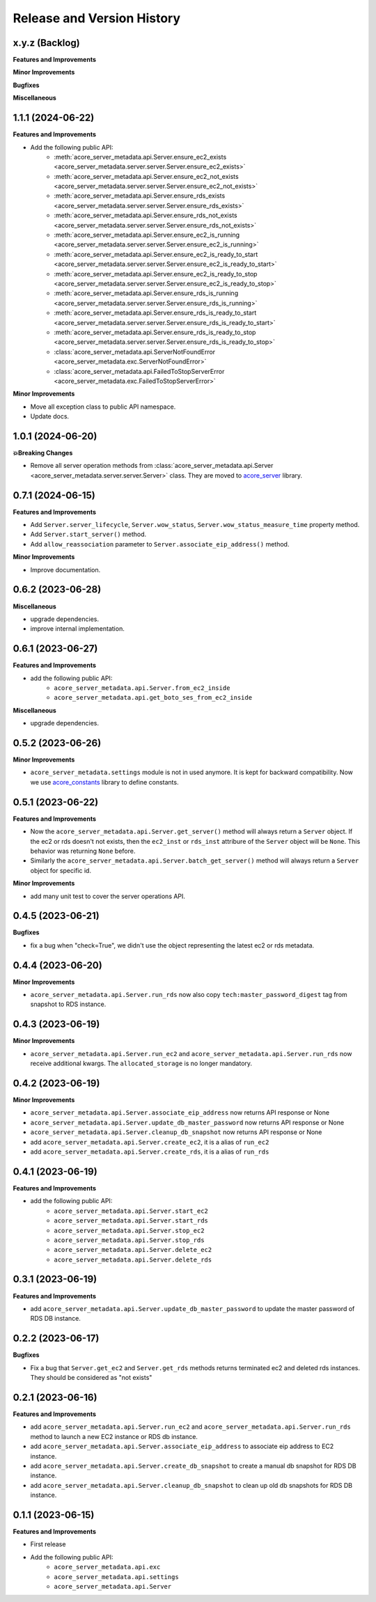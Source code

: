 .. _release_history:

Release and Version History
==============================================================================


x.y.z (Backlog)
~~~~~~~~~~~~~~~~~~~~~~~~~~~~~~~~~~~~~~~~~~~~~~~~~~~~~~~~~~~~~~~~~~~~~~~~~~~~~~
**Features and Improvements**

**Minor Improvements**

**Bugfixes**

**Miscellaneous**


1.1.1 (2024-06-22)
~~~~~~~~~~~~~~~~~~~~~~~~~~~~~~~~~~~~~~~~~~~~~~~~~~~~~~~~~~~~~~~~~~~~~~~~~~~~~~
**Features and Improvements**

- Add the following public API:
    - :meth:`acore_server_metadata.api.Server.ensure_ec2_exists <acore_server_metadata.server.server.Server.ensure_ec2_exists>`
    - :meth:`acore_server_metadata.api.Server.ensure_ec2_not_exists <acore_server_metadata.server.server.Server.ensure_ec2_not_exists>`
    - :meth:`acore_server_metadata.api.Server.ensure_rds_exists <acore_server_metadata.server.server.Server.ensure_rds_exists>`
    - :meth:`acore_server_metadata.api.Server.ensure_rds_not_exists <acore_server_metadata.server.server.Server.ensure_rds_not_exists>`
    - :meth:`acore_server_metadata.api.Server.ensure_ec2_is_running <acore_server_metadata.server.server.Server.ensure_ec2_is_running>`
    - :meth:`acore_server_metadata.api.Server.ensure_ec2_is_ready_to_start <acore_server_metadata.server.server.Server.ensure_ec2_is_ready_to_start>`
    - :meth:`acore_server_metadata.api.Server.ensure_ec2_is_ready_to_stop <acore_server_metadata.server.server.Server.ensure_ec2_is_ready_to_stop>`
    - :meth:`acore_server_metadata.api.Server.ensure_rds_is_running <acore_server_metadata.server.server.Server.ensure_rds_is_running>`
    - :meth:`acore_server_metadata.api.Server.ensure_rds_is_ready_to_start <acore_server_metadata.server.server.Server.ensure_rds_is_ready_to_start>`
    - :meth:`acore_server_metadata.api.Server.ensure_rds_is_ready_to_stop <acore_server_metadata.server.server.Server.ensure_rds_is_ready_to_stop>`
    - :class:`acore_server_metadata.api.ServerNotFoundError <acore_server_metadata.exc.ServerNotFoundError>`
    - :class:`acore_server_metadata.api.FailedToStopServerError <acore_server_metadata.exc.FailedToStopServerError>`

**Minor Improvements**

- Move all exception class to public API namespace.
- Update docs.


1.0.1 (2024-06-20)
~~~~~~~~~~~~~~~~~~~~~~~~~~~~~~~~~~~~~~~~~~~~~~~~~~~~~~~~~~~~~~~~~~~~~~~~~~~~~~
**💥Breaking Changes**

- Remove all server operation methods from :class:`acore_server_metadata.api.Server <acore_server_metadata.server.server.Server>` class. They are moved to `acore_server <https://github.com/MacHu-GWU/acore_server-project>`_ library.


0.7.1 (2024-06-15)
~~~~~~~~~~~~~~~~~~~~~~~~~~~~~~~~~~~~~~~~~~~~~~~~~~~~~~~~~~~~~~~~~~~~~~~~~~~~~~
**Features and Improvements**

- Add ``Server.server_lifecycle``, ``Server.wow_status``, ``Server.wow_status_measure_time`` property method.
- Add ``Server.start_server()`` method.
- Add ``allow_reassociation`` parameter to ``Server.associate_eip_address()`` method.

**Minor Improvements**

- Improve documentation.


0.6.2 (2023-06-28)
~~~~~~~~~~~~~~~~~~~~~~~~~~~~~~~~~~~~~~~~~~~~~~~~~~~~~~~~~~~~~~~~~~~~~~~~~~~~~~
**Miscellaneous**

- upgrade dependencies.
- improve internal implementation.


0.6.1 (2023-06-27)
~~~~~~~~~~~~~~~~~~~~~~~~~~~~~~~~~~~~~~~~~~~~~~~~~~~~~~~~~~~~~~~~~~~~~~~~~~~~~~
**Features and Improvements**

- add the following public API:
    - ``acore_server_metadata.api.Server.from_ec2_inside``
    - ``acore_server_metadata.api.get_boto_ses_from_ec2_inside``

**Miscellaneous**

- upgrade dependencies.


0.5.2 (2023-06-26)
~~~~~~~~~~~~~~~~~~~~~~~~~~~~~~~~~~~~~~~~~~~~~~~~~~~~~~~~~~~~~~~~~~~~~~~~~~~~~~
**Minor Improvements**

- ``acore_server_metadata.settings`` module is not in used anymore. It is kept for backward compatibility. Now we use `acore_constants <https://github.com/MacHu-GWU/acore_constants-project>`_ library to define constants.


0.5.1 (2023-06-22)
~~~~~~~~~~~~~~~~~~~~~~~~~~~~~~~~~~~~~~~~~~~~~~~~~~~~~~~~~~~~~~~~~~~~~~~~~~~~~~
**Features and Improvements**

- Now the ``acore_server_metadata.api.Server.get_server()`` method will always return a ``Server`` object. If the ec2 or rds doesn't not exists, then the ``ec2_inst`` or ``rds_inst`` attribure of the ``Server`` object will be ``None``. This behavior was returning ``None`` before.
- Similarly the ``acore_server_metadata.api.Server.batch_get_server()`` method will always return a ``Server`` object for specific id.

**Minor Improvements**

- add many unit test to cover the server operations API.


0.4.5 (2023-06-21)
~~~~~~~~~~~~~~~~~~~~~~~~~~~~~~~~~~~~~~~~~~~~~~~~~~~~~~~~~~~~~~~~~~~~~~~~~~~~~~
**Bugfixes**

- fix a bug when "check=True", we didn't use the object representing the latest ec2 or rds metadata.


0.4.4 (2023-06-20)
~~~~~~~~~~~~~~~~~~~~~~~~~~~~~~~~~~~~~~~~~~~~~~~~~~~~~~~~~~~~~~~~~~~~~~~~~~~~~~
**Minor Improvements**

- ``acore_server_metadata.api.Server.run_rds`` now also copy ``tech:master_password_digest`` tag from snapshot to RDS instance.


0.4.3 (2023-06-19)
~~~~~~~~~~~~~~~~~~~~~~~~~~~~~~~~~~~~~~~~~~~~~~~~~~~~~~~~~~~~~~~~~~~~~~~~~~~~~~
**Minor Improvements**

- ``acore_server_metadata.api.Server.run_ec2`` and ``acore_server_metadata.api.Server.run_rds`` now receive additional kwargs. The ``allocated_storage`` is no longer mandatory.


0.4.2 (2023-06-19)
~~~~~~~~~~~~~~~~~~~~~~~~~~~~~~~~~~~~~~~~~~~~~~~~~~~~~~~~~~~~~~~~~~~~~~~~~~~~~~
**Minor Improvements**

- ``acore_server_metadata.api.Server.associate_eip_address`` now returns API response or None
- ``acore_server_metadata.api.Server.update_db_master_password`` now returns API response or None
- ``acore_server_metadata.api.Server.cleanup_db_snapshot`` now returns API response or None
- add ``acore_server_metadata.api.Server.create_ec2``, it is a alias of ``run_ec2``
- add ``acore_server_metadata.api.Server.create_rds``, it is a alias of ``run_rds``


0.4.1 (2023-06-19)
~~~~~~~~~~~~~~~~~~~~~~~~~~~~~~~~~~~~~~~~~~~~~~~~~~~~~~~~~~~~~~~~~~~~~~~~~~~~~~
**Features and Improvements**

- add the following public API:
    - ``acore_server_metadata.api.Server.start_ec2``
    - ``acore_server_metadata.api.Server.start_rds``
    - ``acore_server_metadata.api.Server.stop_ec2``
    - ``acore_server_metadata.api.Server.stop_rds``
    - ``acore_server_metadata.api.Server.delete_ec2``
    - ``acore_server_metadata.api.Server.delete_rds``


0.3.1 (2023-06-19)
~~~~~~~~~~~~~~~~~~~~~~~~~~~~~~~~~~~~~~~~~~~~~~~~~~~~~~~~~~~~~~~~~~~~~~~~~~~~~~
**Features and Improvements**

- add ``acore_server_metadata.api.Server.update_db_master_password`` to update the master password of RDS DB instance.


0.2.2 (2023-06-17)
~~~~~~~~~~~~~~~~~~~~~~~~~~~~~~~~~~~~~~~~~~~~~~~~~~~~~~~~~~~~~~~~~~~~~~~~~~~~~~
**Bugfixes**

- Fix a bug that ``Server.get_ec2`` and ``Server.get_rds`` methods returns terminated ec2 and deleted rds instances. They should be considered as "not exists"


0.2.1 (2023-06-16)
~~~~~~~~~~~~~~~~~~~~~~~~~~~~~~~~~~~~~~~~~~~~~~~~~~~~~~~~~~~~~~~~~~~~~~~~~~~~~~
**Features and Improvements**

- add ``acore_server_metadata.api.Server.run_ec2`` and ``acore_server_metadata.api.Server.run_rds`` method to launch a new EC2 instance or RDS db instance.
- add ``acore_server_metadata.api.Server.associate_eip_address`` to associate eip address to EC2 instance.
- add ``acore_server_metadata.api.Server.create_db_snapshot`` to create a manual db snapshot for RDS DB instance.
- add ``acore_server_metadata.api.Server.cleanup_db_snapshot`` to clean up old db snapshots for RDS DB instance.


0.1.1 (2023-06-15)
~~~~~~~~~~~~~~~~~~~~~~~~~~~~~~~~~~~~~~~~~~~~~~~~~~~~~~~~~~~~~~~~~~~~~~~~~~~~~~
**Features and Improvements**

- First release
- Add the following public API:
    - ``acore_server_metadata.api.exc``
    - ``acore_server_metadata.api.settings``
    - ``acore_server_metadata.api.Server``
